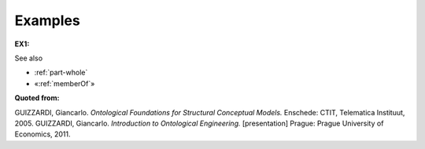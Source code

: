 Examples
--------

.. _subCollectionOf-examples-ex1:

**EX1:** |SubCollectionOf Relation|

See also

-  :ref:`part-whole`
-  «:ref:`memberOf`»

**Quoted from:**

GUIZZARDI, Giancarlo. *Ontological Foundations for Structural Conceptual Models.* Enschede: CTIT, Telematica Instituut, 2005. GUIZZARDI, Giancarlo. *Introduction to Ontological Engineering.* [presentation] Prague: Prague University of Economics, 2011.

.. |SubCollectionOf Relation| image:: _images/subCollectionOf.png
